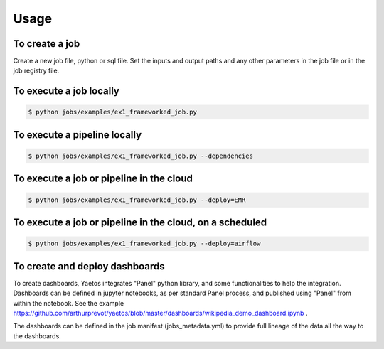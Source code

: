 Usage
========

.. autosummary::
   :toctree: generated

To create a job
-------------------

Create a new job file, python or sql file. Set the inputs and output paths and any other parameters in the job file or in the job registry file.

..
   comment:: add a snapshot of an example or a code block!

To execute a job locally
------------------------

.. code-block:: console

   $ python jobs/examples/ex1_frameworked_job.py

To execute a pipeline locally
-----------------------------

.. code-block:: console

  $ python jobs/examples/ex1_frameworked_job.py --dependencies

To execute a job or pipeline in the cloud
-----------------------------------------

.. code-block:: console

  $ python jobs/examples/ex1_frameworked_job.py --deploy=EMR

To execute a job or pipeline in the cloud, on a scheduled
---------------------------------------------------------

.. code-block:: console

  $ python jobs/examples/ex1_frameworked_job.py --deploy=airflow

To create and deploy dashboards
---------------------------------------------------------

To create dashboards, Yaetos integrates "Panel" python library, and some functionalities to help the integration. Dashboards can be defined in jupyter notebooks, as per standard Panel process, and published using "Panel" from within the notebook. See the example https://github.com/arthurprevot/yaetos/blob/master/dashboards/wikipedia_demo_dashboard.ipynb .

The dashboards can be defined in the job manifest (jobs_metadata.yml) to provide full lineage of the data all the way to the dashboards.
